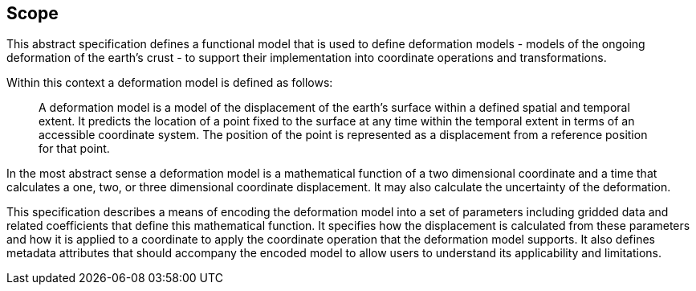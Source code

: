 
== Scope

This abstract specification defines a functional model that is used to define deformation models - models of the ongoing deformation of the earth's crust - to support their implementation into coordinate operations and transformations.

Within this context a deformation model is defined as follows:
____
A deformation model is a model of the displacement of the earth’s surface within a defined spatial and temporal extent.  It predicts the location of a point fixed to the surface at any time within the temporal extent in terms of an accessible coordinate system.  The position of the point is represented as a displacement from a reference position for that point.
____ 

In the most abstract sense a deformation model is a mathematical function of a two dimensional coordinate and a time that calculates a one, two, or three dimensional coordinate displacement.  It may also calculate the uncertainty of the deformation.  

This specification describes a means of encoding the deformation model into a set of parameters including gridded data and related coefficients that define this mathematical function.  It specifies how the displacement is calculated from these parameters and how it is applied to a coordinate to apply the coordinate operation that the deformation model supports.  It also defines metadata attributes that should accompany the encoded model to allow users to understand its applicability and limitations.
